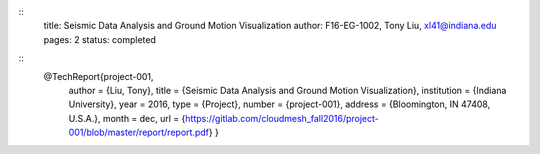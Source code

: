 ::
  title: Seismic Data Analysis and Ground Motion Visualization
  author: F16-EG-1002, Tony Liu, xl41@indiana.edu
  pages: 2
  status: completed

::
  @TechReport{project-001,
   author = {Liu, Tony},
   title  = {Seismic Data Analysis and Ground Motion Visualization},
   institution = {Indiana University},
   year = 2016,
   type = {Project},
   number = {project-001},
   address = {Bloomington, IN 47408, U.S.A.},
   month = dec,
   url = {https://gitlab.com/cloudmesh_fall2016/project-001/blob/master/report/report.pdf}
   }
